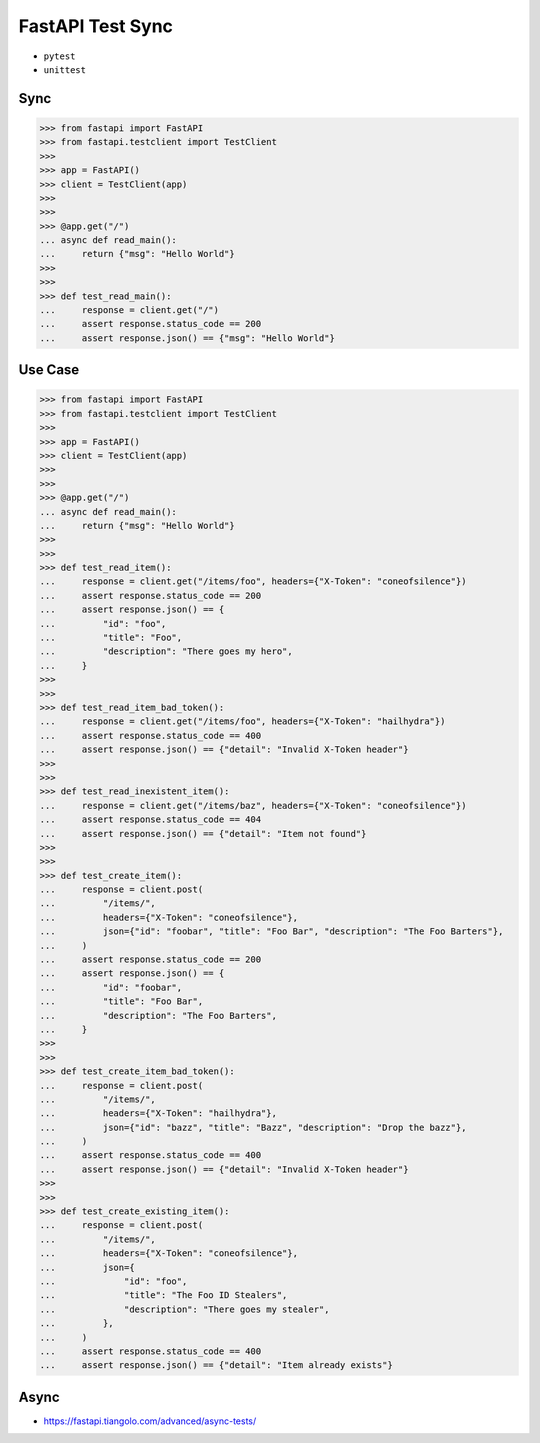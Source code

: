 FastAPI Test Sync
=================
* ``pytest``
* ``unittest``


Sync
----
>>> from fastapi import FastAPI
>>> from fastapi.testclient import TestClient
>>>
>>> app = FastAPI()
>>> client = TestClient(app)
>>>
>>>
>>> @app.get("/")
... async def read_main():
...     return {"msg": "Hello World"}
>>>
>>>
>>> def test_read_main():
...     response = client.get("/")
...     assert response.status_code == 200
...     assert response.json() == {"msg": "Hello World"}


Use Case
--------
>>> from fastapi import FastAPI
>>> from fastapi.testclient import TestClient
>>>
>>> app = FastAPI()
>>> client = TestClient(app)
>>>
>>>
>>> @app.get("/")
... async def read_main():
...     return {"msg": "Hello World"}
>>>
>>>
>>> def test_read_item():
...     response = client.get("/items/foo", headers={"X-Token": "coneofsilence"})
...     assert response.status_code == 200
...     assert response.json() == {
...         "id": "foo",
...         "title": "Foo",
...         "description": "There goes my hero",
...     }
>>>
>>>
>>> def test_read_item_bad_token():
...     response = client.get("/items/foo", headers={"X-Token": "hailhydra"})
...     assert response.status_code == 400
...     assert response.json() == {"detail": "Invalid X-Token header"}
>>>
>>>
>>> def test_read_inexistent_item():
...     response = client.get("/items/baz", headers={"X-Token": "coneofsilence"})
...     assert response.status_code == 404
...     assert response.json() == {"detail": "Item not found"}
>>>
>>>
>>> def test_create_item():
...     response = client.post(
...         "/items/",
...         headers={"X-Token": "coneofsilence"},
...         json={"id": "foobar", "title": "Foo Bar", "description": "The Foo Barters"},
...     )
...     assert response.status_code == 200
...     assert response.json() == {
...         "id": "foobar",
...         "title": "Foo Bar",
...         "description": "The Foo Barters",
...     }
>>>
>>>
>>> def test_create_item_bad_token():
...     response = client.post(
...         "/items/",
...         headers={"X-Token": "hailhydra"},
...         json={"id": "bazz", "title": "Bazz", "description": "Drop the bazz"},
...     )
...     assert response.status_code == 400
...     assert response.json() == {"detail": "Invalid X-Token header"}
>>>
>>>
>>> def test_create_existing_item():
...     response = client.post(
...         "/items/",
...         headers={"X-Token": "coneofsilence"},
...         json={
...             "id": "foo",
...             "title": "The Foo ID Stealers",
...             "description": "There goes my stealer",
...         },
...     )
...     assert response.status_code == 400
...     assert response.json() == {"detail": "Item already exists"}


Async
-----
* https://fastapi.tiangolo.com/advanced/async-tests/
